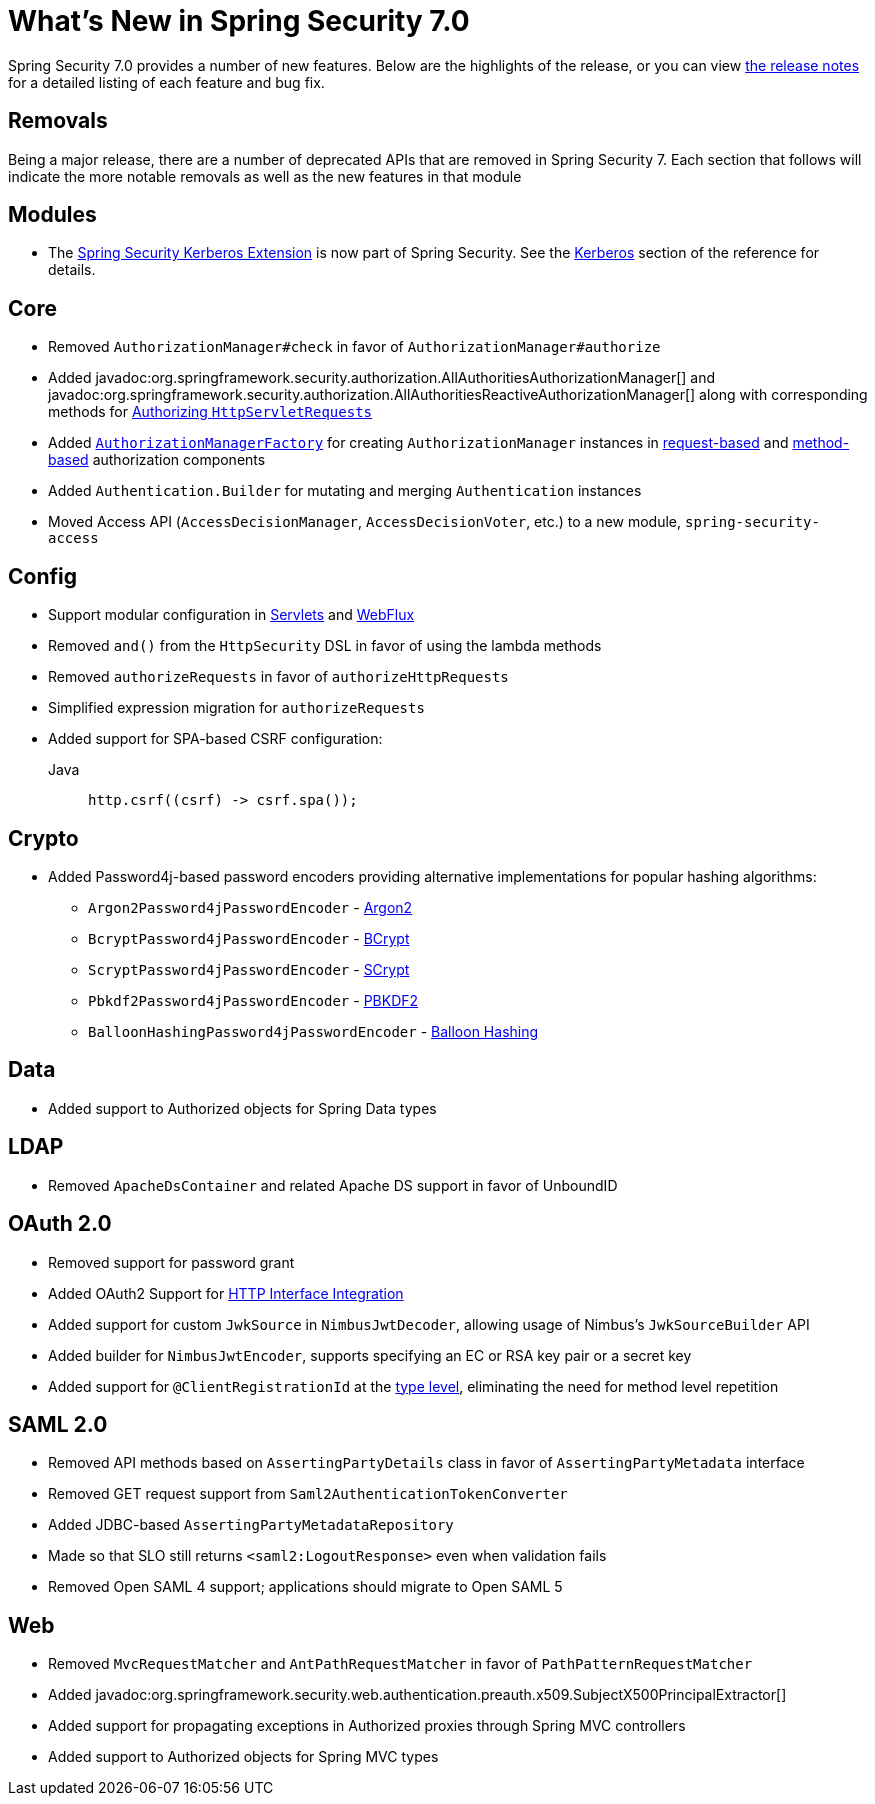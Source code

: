 [[new]]
= What's New in Spring Security 7.0

Spring Security 7.0 provides a number of new features.
Below are the highlights of the release, or you can view https://github.com/spring-projects/spring-security/releases[the release notes] for a detailed listing of each feature and bug fix.

== Removals

Being a major release, there are a number of deprecated APIs that are removed in Spring Security 7.
Each section that follows will indicate the more notable removals as well as the new features in that module

== Modules

* The https://github.com/spring-projects/spring-security-kerberos[Spring Security Kerberos Extension] is now part of Spring Security. See the xref:servlet/authentication/kerberos/index.adoc[Kerberos] section of the reference for details.

== Core

* Removed `AuthorizationManager#check` in favor of `AuthorizationManager#authorize`
* Added javadoc:org.springframework.security.authorization.AllAuthoritiesAuthorizationManager[] and javadoc:org.springframework.security.authorization.AllAuthoritiesReactiveAuthorizationManager[] along with corresponding methods for xref:servlet/authorization/authorize-http-requests.adoc#authorize-requests[Authorizing `HttpServletRequests`]
* Added xref:servlet/authorization/architecture.adoc#authz-authorization-manager-factory[`AuthorizationManagerFactory`] for creating `AuthorizationManager` instances in xref:servlet/authorization/authorize-http-requests.adoc#customizing-authorization-managers[request-based] and xref:servlet/authorization/method-security.adoc#customizing-authorization-managers[method-based] authorization components
* Added `Authentication.Builder` for mutating and merging `Authentication` instances
* Moved Access API (`AccessDecisionManager`, `AccessDecisionVoter`, etc.) to a new module, `spring-security-access`

== Config

* Support modular configuration in xref::servlet/configuration/java.adoc#modular-httpsecurity-configuration[Servlets] and xref::reactive/configuration/webflux.adoc#modular-serverhttpsecurity-configuration[WebFlux]
* Removed `and()` from the `HttpSecurity` DSL in favor of using the lambda methods
* Removed `authorizeRequests` in favor of `authorizeHttpRequests`
* Simplified expression migration for `authorizeRequests`
* Added support for SPA-based CSRF configuration:

Java::
+
[source,java,role="primary"]
----
http.csrf((csrf) -> csrf.spa());
----

== Crypto

* Added Password4j-based password encoders providing alternative implementations for popular hashing algorithms:
** `Argon2Password4jPasswordEncoder` - xref:features/authentication/password-storage.adoc#password4j-argon2[Argon2]
** `BcryptPassword4jPasswordEncoder` - xref:features/authentication/password-storage.adoc#password4j-bcrypt[BCrypt]
** `ScryptPassword4jPasswordEncoder` - xref:features/authentication/password-storage.adoc#password4j-scrypt[SCrypt]
** `Pbkdf2Password4jPasswordEncoder` - xref:features/authentication/password-storage.adoc#password4j-pbkdf2[PBKDF2]
** `BalloonHashingPassword4jPasswordEncoder` - xref:features/authentication/password-storage.adoc#password4j-balloon[Balloon Hashing]

== Data

* Added support to Authorized objects for Spring Data types

== LDAP

* Removed `ApacheDsContainer` and related Apache DS support in favor of UnboundID

== OAuth 2.0

* Removed support for password grant
* Added OAuth2 Support for xref:features/integrations/rest/http-interface.adoc[HTTP Interface Integration]
* Added support for custom `JwkSource` in `NimbusJwtDecoder`, allowing usage of Nimbus's `JwkSourceBuilder` API
* Added builder for `NimbusJwtEncoder`, supports specifying an EC or RSA key pair or a secret key
* Added support for `@ClientRegistrationId` at the xref:features/integrations/rest/http-interface.adoc#type[type level], eliminating the need for method level repetition

== SAML 2.0

* Removed API methods based on `AssertingPartyDetails` class in favor of `AssertingPartyMetadata` interface
* Removed GET request support from `Saml2AuthenticationTokenConverter`
* Added JDBC-based `AssertingPartyMetadataRepository`
* Made so that SLO still returns `<saml2:LogoutResponse>` even when validation fails
* Removed Open SAML 4 support; applications should migrate to Open SAML 5

== Web

* Removed `MvcRequestMatcher` and `AntPathRequestMatcher` in favor of `PathPatternRequestMatcher`
* Added javadoc:org.springframework.security.web.authentication.preauth.x509.SubjectX500PrincipalExtractor[]
* Added support for propagating exceptions in Authorized proxies through Spring MVC controllers
* Added support to Authorized objects for Spring MVC types
